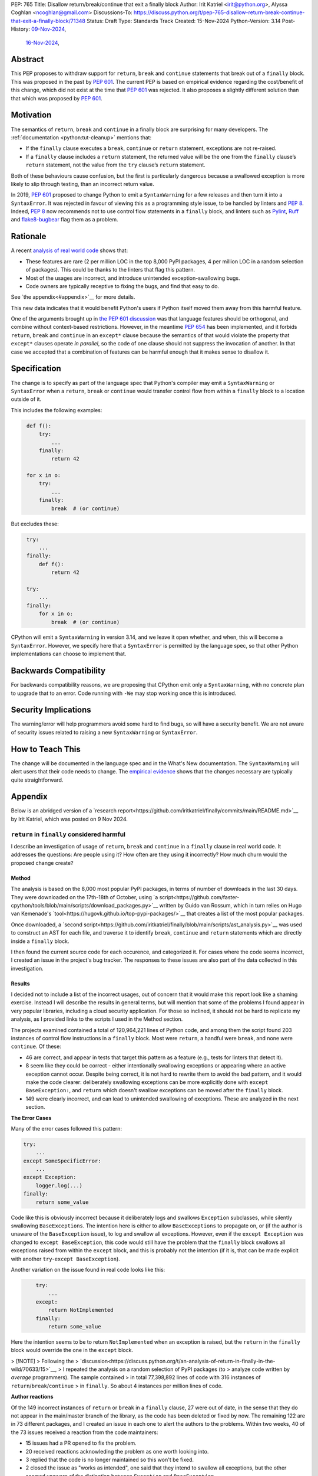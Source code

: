 PEP: 765
Title: Disallow return/break/continue that exit a finally block
Author: Irit Katriel <irit@python.org>, Alyssa Coghlan <ncoghlan@gmail.com>
Discussions-To: https://discuss.python.org/t/pep-765-disallow-return-break-continue-that-exit-a-finally-block/71348
Status: Draft
Type: Standards Track
Created: 15-Nov-2024
Python-Version: 3.14
Post-History: `09-Nov-2024 <https://discuss.python.org/t/an-analysis-of-return-in-finally-in-the-wild/70633>`__,
              `16-Nov-2024 <https://discuss.python.org/t/pep-765-disallow-return-break-continue-that-exit-a-finally-block/71348>`__,

Abstract
========

This PEP proposes to withdraw support for ``return``, ``break`` and
``continue`` statements that break out of a ``finally`` block.
This was proposed in the past by :pep:`601`. The current PEP
is based on empirical evidence regarding the cost/benefit of
this change, which did not exist at the time that :pep:`601`
was rejected. It also proposes a slightly different solution
than that which was proposed by :pep:`601`.

Motivation
==========

The semantics of ``return``, ``break`` and ``continue`` in a
finally block are surprising for many developers.
The :ref:`documentation <python:tut-cleanup>` mentions that:

- If the ``finally`` clause executes a ``break``, ``continue``
  or ``return`` statement, exceptions are not re-raised.

- If a ``finally`` clause includes a ``return`` statement, the
  returned value will be the one from the ``finally`` clause’s
  ``return`` statement, not the value from the ``try`` clause’s
  ``return`` statement.

Both of these behaviours cause confusion, but the first is
particularly dangerous because a swallowed exception is more
likely to slip through testing, than an incorrect return value.

In 2019, :pep:`601` proposed to change Python to emit a
``SyntaxWarning`` for a few releases and then turn it into a
``SyntaxError``. It was rejected in favour of viewing this
as a programming style issue, to be handled by linters and :pep:`8`.
Indeed, :pep:`8` now recommends not to use control flow statements
in a ``finally`` block, and linters such as
`Pylint <https://pylint.readthedocs.io/en/stable/>`__,
`Ruff <https://docs.astral.sh/ruff/>`__ and
`flake8-bugbear <https://github.com/PyCQA/flake8-bugbear>`__
flag them as a problem.

Rationale
=========

A recent `analysis of real world code
<https://github.com/iritkatriel/finally/blob/main/README.md>`__ shows that:

- These features are rare (2 per million LOC in the top 8,000 PyPI
  packages, 4 per million LOC in a random selection of packages).
  This could be thanks to the linters that flag this pattern.
- Most of the usages are incorrect, and introduce unintended
  exception-swallowing bugs.
- Code owners are typically receptive to fixing the bugs, and
  find that easy to do.

See `the appendix<#appendix>`__ for more details.

This new data indicates that it would benefit Python's users if
Python itself moved them away from this harmful feature.

One of the arguments brought up in `the PEP 601 discussion
<https://discuss.python.org/t/pep-601-forbid-return-break-continue-breaking-out-of-finally/2239/24>`__
was that language features should be orthogonal, and combine without
context-based restrictions. However, in the meantime :pep:`654` has
been implemented, and it forbids ``return``, ``break`` and ``continue``
in an ``except*`` clause because the semantics of that would violate
the property that ``except*`` clauses operate *in parallel*, so the
code of one clause should not suppress the invocation of another.
In that case we accepted that a combination of features can be
harmful enough that it makes sense to disallow it.


Specification
=============

The change is to specify as part of the language spec that
Python's compiler may emit a ``SyntaxWarning`` or ``SyntaxError``
when a ``return``, ``break`` or ``continue`` would transfer
control flow from within a ``finally`` block to a location outside
of it.

This includes the following examples:

.. code-block::
   :class: bad

    def f():
        try:
            ...
        finally:
            return 42

    for x in o:
        try:
            ...
        finally:
            break  # (or continue)

But excludes these:

.. code-block::
   :class: good

    try:
        ...
    finally:
        def f():
            return 42

    try:
        ...
    finally:
        for x in o:
            break  # (or continue)


CPython will emit a ``SyntaxWarning`` in version 3.14, and we leave
it open whether, and when, this will become a ``SyntaxError``.
However, we specify here that a ``SyntaxError`` is permitted by
the language spec, so that other Python implementations can choose
to implement that.

Backwards Compatibility
=======================

For backwards compatibility reasons, we are proposing that CPython
emit only a ``SyntaxWarning``, with no concrete plan to upgrade that
to an error. Code running with ``-We`` may stop working once this
is introduced.

Security Implications
=====================

The warning/error will help programmers avoid some hard to find bugs,
so will have a security benefit. We are not aware of security issues
related to raising a new ``SyntaxWarning`` or ``SyntaxError``.

How to Teach This
=================

The change will be documented in the language spec and in the
What's New documentation. The ``SyntaxWarning`` will alert users
that their code needs to change. The `empirical evidence
<https://github.com/iritkatriel/finally/blob/main/README.md>`__
shows that the changes necessary are typically quite
straightforward.

Appendix
========

Below is an abridged version of a
`research report<https://github.com/iritkatriel/finally/commits/main/README.md>`__
by Irit Katriel, which was posted on 9 Nov 2024.

``return`` in ``finally`` considered harmful
--------------------------------------------

I describe an investigation of usage of ``return``, ``break`` and ``continue``
in a ``finally`` clause in real world code. It addresses the
questions: Are people using it? How often are they using it incorrectly?
How much churn would the proposed change create?

Method
^^^^^^

The analysis is based on the 8,000 most popular PyPI packages, in terms of number
of downloads in the last 30 days. They were downloaded on the 17th-18th of
October, using
`a script<https://github.com/faster-cpython/tools/blob/main/scripts/download_packages.py>`__
written by Guido van Rossum, which in turn relies on Hugo van Kemenade's
`tool<https://hugovk.github.io/top-pypi-packages/>`__ that creates a list of the
most popular packages.

Once downloaded, a
`second script<https://github.com/iritkatriel/finally/blob/main/scripts/ast_analysis.py>`__
was used to construct an AST for each file, and traverse it to identify ``break``,
``continue`` and ``return`` statements which are directly inside a ``finally`` block.

I then found the current source code for each occurence, and categorized it. For
cases where the code seems incorrect, I created an issue in the project's bug
tracker. The responses to these issues are also part of the data collected in
this investigation.

Results
^^^^^^^

I decided not to include a list of the incorrect usages, out of concern that
it would make this report look like a shaming exercise.  Instead I will describe
the results in general terms, but will mention that some of the problems I found
appear in very popular libraries, including a cloud security application.
For those so inclined, it should not be hard to replicate my analysis, as I
provided links to the scripts I used in the Method section.

The projects examined contained a total of 120,964,221 lines of Python code,
and among them the script found 203 instances of control flow instructions in a
``finally`` block.  Most were ``return``, a handful were ``break``, and none were
``continue``. Of these:

- 46 are correct, and appear in tests that target this pattern as a feature (e.g.,
  tests for linters that detect it).
- 8 seem like they could be correct - either intentionally swallowing exceptions
  or appearing where an active exception cannot occur. Despite being correct, it is
  not hard to rewrite them to avoid the bad pattern, and it would make the code
  clearer: deliberately swallowing exceptions can be more explicitly done with
  ``except BaseException:``, and ``return`` which doesn't swallow exceptions can be
  moved after the ``finally`` block.
- 149 were clearly incorrect, and can lead to unintended swallowing of exceptions.
  These are analyzed in the next section.

**The Error Cases**

Many of the error cases followed this pattern:

.. code-block::
    :class: bad

    try:
        ...
    except SomeSpecificError:
        ...
    except Exception:
        logger.log(...)
    finally:
        return some_value

Code like this is obviously incorrect because it deliberately logs and swallows
``Exception`` subclasses, while silently swallowing ``BaseExceptions``. The intention
here is either to allow ``BaseExceptions`` to propagate on, or (if the author is
unaware of the ``BaseException`` issue), to log and swallow all exceptions. However,
even if the ``except Exception`` was changed to ``except BaseException``, this code
would still have the problem that the ``finally`` block swallows all exceptions
raised from within the ``except`` block, and this is probably not the intention
(if it is, that can be made explicit with another ``try``-``except BaseException``).

Another variation on the issue found in real code looks like this:

.. code-block::
    :class: bad

        try:
            ...
        except:
            return NotImplemented
        finally:
            return some_value

Here the intention seems to be to return ``NotImplemented`` when an exception is
raised, but the ``return`` in the ``finally`` block would override the one in the
``except`` block.

> [!NOTE]
> Following the
> `discussion<https://discuss.python.org/t/an-analysis-of-return-in-finally-in-the-wild/70633/15>`__,
> I repeated the analysis on a random selection of PyPI packages (to
> analyze code written by *average* programmers). The sample contained
> in total 77,398,892 lines of code with 316 instances of ``return``/``break``/``continue``
> in ``finally``. So about 4 instances per million lines of code.

**Author reactions**

Of the 149 incorrect instances of ``return`` or ``break`` in a ``finally`` clause,
27 were out of date, in the sense that they do not appear in the main/master branch
of the library, as the code has been deleted or fixed by now. The remaining 122
are in 73 different packages, and I created an issue in each one to alert the
authors to the problems. Within two weeks, 40 of the 73 issues received a reaction
from the code maintainers:

- 15 issues had a PR opened to fix the problem.
- 20 received reactions acknowleding the problem as one worth looking into.
- 3 replied that the code is no longer maintained so this won't be fixed.
- 2 closed the issue as "works as intended", one said that they intend to
  swallow all exceptions, but the other seemed unaware of the distinction
  between ``Exception`` and ``BaseException``.

One issue was linked to a pre-existing open issue about non-responsiveness to Ctrl-C,
conjecturing a connection.

Two of the issue were labelled as "good first issue".

**The correct usages**

The 8 cases where the feature appears to be used correctly (in non-test code) also
deserve attention. These represent the "churn" that would be caused by blocking
the feature, because this is where working code will need to change.  I did not
contact the authors in these cases, so we will need to assess the difficulty of
making these changes ourselves.

- In `mosaicml<https://github.com/mosaicml/composer/blob/694e72159cf026b838ba00333ddf413185b4fb4f/composer/cli/launcher.py#L590>`__
  there is a return in a finally at the end of the ``main`` function, after an ``except:``
  clause which swallows all exceptions. The return in the finally would swallow
  an exception raised from within the ``except:`` clause, but this seems to be the
  intention in this code. A possible fix would be to assign the return value to a
  variable in the ``finally`` clause, dedent the ``return`` statement and wrap the
  body of the ``except:`` clause by another ``try``-``except`` to swallow any
  exceptions from within it.

- In `webtest<https://github.com/Pylons/webtest/blob/617a2b823c60e8d7c5f6e12a220affbc72e09d7d/webtest/http.py#L131>`__
  there is a ``finally`` block that contains only ``return False``. It could be replaced
  by

.. code-block::

    except BaseException:
        pass
    return False

- In `kivy<https://github.com/kivy/kivy/blob/3b744c7ed274c1a99bd013fc55a5191ebd8a6a40/kivy/uix/codeinput.py#L204>`__
  there is a ``finally`` that contains only a ``return`` statement. Since there is also a
  bare ``except`` just before it, in this case the fix will be to just remove the ``finally:``
  block and dedent the ``return`` statement.

- In `logilab-common<https://forge.extranet.logilab.fr/open-source/logilab-common/-/blob/branch/default/test/data/module.py?ref_type=heads#L60>`__
  there is, once again, a ``finally`` clause that can be replace by an ``except BaseException``
  with the ``return`` dedented one level.

- In `pluggy<https://github.com/pytest-dev/pluggy/blob/c760a77e17d512c3572d54d368fe6c6f9a7ac810/src/pluggy/_callers.py#L141>`__
  there is a lengthy ``finally`` with two ``return`` statements (the second on line 182). Here the
  return value can be assigned to a variable, and the ``return`` itself can appear after we've
  exited the ``finally`` clause.

- In `aws-sam-cli<https://github.com/aws/aws-sam-cli/blob/97e63dcc2738529eded8eecfef4b875abc3a476f/samcli/local/apigw/local_apigw_service.py#L721>`__
  there is a conditional return at the end of the block.
  From reading the code, it seems that the condition only holds when the exception has
  been handled. The conditional block can just move outside of the ``finally`` block and
  achieve the same effect.

- In `scrappy<https://github.com/scrapy/scrapy/blob/52c072640aa61884de05214cb1bdda07c2a87bef/scrapy/utils/gz.py#L27>`__
  there is a ``finally`` that contains only a ``break`` instruction. Assuming that it was the intention
  to swallow all exceptions, it can be replaced by

.. code-block::

    except BaseException:
         pass
    break

Discussion
^^^^^^^^^^

The first thing to note is that ``return``/``break``/``continue`` in a ``finally``
block is not something we see often: 203 instance in over 120 million lines
of code. This is, possibly, thanks to the linters that warn about this.

The second observation is that most of the usages were incorrect: 73% in our
sample (149 of 203).

Finally, the author responses were overwhelmingly positive. Of the 40 responses
received within two weeks, 35 acknowledged the issue, 15 of which also created
a PR to fix it. Only two thought that the code is fine as it is, and three
stated that the code is no longer maintained so they will not look into it.

The 8 instances where the code seems to work as intended, are not hard to
rewrite.

Conclusion
^^^^^^^^^^

The results indicate that ``return``, ``break`` and ``continue`` in a finally block

- are rarely used.
- when they are used, they are usually used incorrectly.
- code authors are receptive to changing their code, and tend to find it easy to do.

## Acknowledgements

I thank:

- Alyssa Coghlan for
  `bringing this issue my attention<https://discuss.python.org/t/pep-760-no-more-bare-excepts/67182/97>`__.

- Guido van Rossum and Hugo van Kemenade for the
  `script<https://github.com/faster-cpython/tools/blob/main/scripts/download_packages.py>`__
  that downloads the most popular PyPI packages.

- The many code authors I contacted for their responsiveness and grace.

Copyright
=========

This document is placed in the public domain or under the
CC0-1.0-Universal license, whichever is more permissive.

